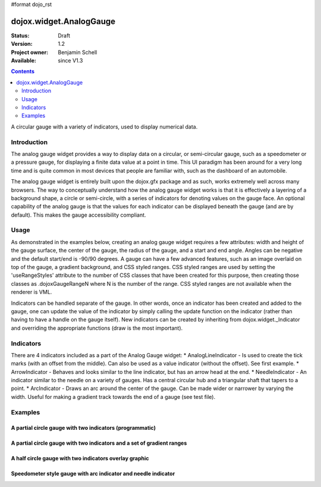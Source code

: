 #format dojo_rst

dojox.widget.AnalogGauge
========================

:Status: Draft
:Version: 1.2
:Project owner: Benjamin Schell
:Available: since V1.3

.. contents::
   :depth: 2

A circular gauge with a variety of indicators, used to display numerical data.


============
Introduction
============

The analog gauge widget provides a way to display data on a circular, or semi-circular gauge, such as a speedometer or a pressure gauge, for displaying a finite data value at a point in time. This UI paradigm has been around for a very long time and is quite common in most devices that people are familiar with, such as the dashboard of an automobile.

The analog gauge widget is entirely built upon the dojox.gfx package and as such, works extremely well across many browsers. The way to conceptually understand how the analog gauge widget works is that it is effectively a layering of a background shape, a circle or semi-circle, with a series of indicators for denoting values on the gauge face. An optional capability of the analog gauge is that the values for each indicator can be displayed beneath the gauge (and are by default). This makes the gauge accessibility compliant.

=====
Usage
=====

As demonstrated in the examples below, creating an analog gauge widget requires a few attributes: width and height of the gauge surface, the center of the gauge, the radius of the gauge, and a start and end angle.  Angles can be negative and the default start/end is -90/90 degrees. A gauge can have a few advanced features, such as an image overlaid on top of the gauge, a gradient background, and CSS styled ranges.  CSS styled ranges are used by setting the 'useRangeStyles' attribute to the number of CSS classes that have been created for this purpose, then creating those classes as .dojoxGaugeRangeN where N is the number of the range.  CSS styled ranges are not available when the renderer is VML.

Indicators can be handled separate of the gauge.  In other words, once an indicator has been created and added to the gauge, one can update the value of the indicator by simply calling the update function on the indicator (rather than having to have a handle on the gauge itself).  New indicators can be created by inheriting from dojox.widget._Indicator and overriding the appropriate functions (draw is the most important).

==========
Indicators
==========

There are 4 indicators included as a part of the Analog Gauge widget:
* AnalogLineIndicator - Is used to create the tick marks (with an offset from the middle).  Can also be used as a value indicator (without the offset).  See first example.
* ArrowIndicator - Behaves and looks similar to the line indicator, but has an arrow head at the end.
* NeedleIndicator - An indicator similar to the needle on a variety of gauges.  Has a central circular hub and a triangular shaft that tapers to a point.
* ArcIndicator - Draws an arc around the center of the gauge.  Can be made wider or narrower by varying the width.  Useful for making a gradient track towards the end of a gauge (see test file).

========
Examples
========

A partial circle gauge with two indicators (programmatic)
---------------------------------------------------------

.. cv-compound::

  .. cv:: javascript

    <script>
      dojo.require("dojox.widget.AnalogGauge");

      function init() {
        var gauge;
        var ranges1 = [ {low:5, high:10, hover:'5 - 10'},
          {low:10, high:20, hover:'10 - 20'},
          {low:20, high:30, hover:'20 - 30'},
          {low:30, high:40, hover:'30 - 40'},
          {low:40, high:50, hover:'40 - 50'},
          {low:50, high:60, hover:'50 - 60'},
          {low:60, high:70, hover:'60 - 70'},
          {low:70, high:75, hover:'70 - 75'}
        ];
        gauge = dojo.byId('defaultGauge');
        gauge = new dojox.widget.AnalogGauge({
          id: "defaultGauge",
          width: 300,
          height: 200,
          cx: 150,
          cy: 175,
          radius: 125,
          ranges: ranges1,
          minorTicks: {
            offset: 125,
            interval: 5,
            length: 5,
            color: 'gray'
          },
          majorTicks: {
            offset: 125,
            interval: 10,
            length: 10
          },
          indicators: [
            new dojox.widget.ArrowIndicator({
              value:17, 
              width: 3,
              hover:'Value: 17', 
              title: 'Value'
           }),
           new dojox.widget.AnalogLineIndicator({
             value:6, 
             color:'#D00000',
             width: 3,
             hover:'Target: 6',
             title: 'Target'
           })
          ]
        }, gauge);
        gauge.startup();
      }
      dojo.addOnLoad(init);

    </script>

  .. cv:: html

    <div id="defaultGauge"></div>

A partial circle gauge with two indicators and a set of gradient ranges
-----------------------------------------------------------------------

.. cv-compound::

  .. cv:: javascript

    <script>
      dojo.require("dojox.widget.AnalogGauge");
    </script>

  .. cv:: html

    <div dojoType="dojox.widget.AnalogGauge"
	id="declarativeGauge"
	width="350"
	height="275"
	cx="175"
	cy="175"
	radius="135"
	startAngle="-120"
	endAngle="120"
	useRangeStyles="0"
	hideValues="true"
	majorTicks="{length: 5, offset: 135, interval: 5}">
      <div dojoType="dojox.widget.Range"
        low="0"
	high="10"
	hover="0 - 10">
        <div dojoType="dojox.widget.Gradient" type="linear">
          <div dojoType="dojox.widget.GradientColor"
            offset="0"
            color="#606060">
          </div>
          <div dojoType="dojox.widget.GradientColor"
            offset="1"
            color="#707070">
          </div>
        </div>
      </div>
      <div dojoType="dojox.widget.Range"
        id="range1"
        low="10"
        high="20"
        hover="10 - 20">
        <div dojoType="dojox.widget.Gradient"type="linear">
          <div dojoType="dojox.widget.GradientColor"
            offset="0"
            color="#707070">
          </div>
          <div dojoType="dojox.widget.GradientColor"
            offset="1"
            color="#808080">
          </div>
        </div>
      </div>
      <div  dojoType="dojox.widget.Range"
        id="range2"
        low="20"
        high="30"
        hover="20 - 30">
        <div dojoType="dojox.widget.Gradient" type="linear">
          <div dojoType="dojox.widget.GradientColor"
            offset="0"
            color="#808080">
          </div>
          <div dojoType="dojox.widget.GradientColor"
            offset="1"
            color="#909090">
          </div>
        </div>
      </div>
      <div dojoType="dojox.widget.Range"
        id="range3"
        low="30"
        high="40"
        hover="30 - 40">
        <div dojoType="dojox.widget.Gradient" type="linear">
          <div dojoType="dojox.widget.GradientColor"
            offset="0"
            color="#909090">
          </div>
          <div dojoType="dojox.widget.GradientColor"
            offset="1"
            color="#A0A0A0">
          </div>
        </div>
      </div>
      <div dojoType="dojox.widget.Range"
         id="range4"
         low="40"
         high="50"
         hover="40 - 50">
         <div dojoType="dojox.widget.Gradient" type="linear">
           <div dojoType="dojox.widget.GradientColor"
             offset="0"
             color="#A0A0A0">
           </div>
           <div dojoType="dojox.widget.GradientColor"
             offset="1"
             color="#B0B0B0">
           </div>
        </div>
      </div>
      <div dojoType="dojox.widget.Range"
        id="range5"
        low="50"
        high="60"
        hover="50 - 60">
        <div dojoType="dojox.widget.Gradient" type="linear">
          <div dojoType="dojox.widget.GradientColor"
            offset="0"
            color="#B0B0B0">
          </div>
          <div dojoType="dojox.widget.GradientColor"
            offset="1"
            color="#C0C0C0">
          </div>
        </div>
      </div>
      <div dojoType="dojox.widget.Range"
        id="range6"
        low="60"
        high="70"
        hover="60 - 70">
        <div dojoType="dojox.widget.Gradient" type="linear">
          <div dojoType="dojox.widget.GradientColor"
            offset="0"
            color="#C0C0C0">
          </div>
          <div dojoType="dojox.widget.GradientColor"
            offset="1"
            color="#D0D0D0">
          </div>
        </div>
      </div>
      <div dojoType="dojox.widget.Range"
        id="range7"
        low="70"
        high="75"
        hover="70 - 75">
        <div dojoType="dojox.widget.Gradient" type="linear">
          <div dojoType="dojox.widget.GradientColor"
            offset="0"
            color="#D0D0D0">
          </div>
          <div dojoType="dojox.widget.GradientColor"
            offset="1"
            color="#E0E0E0">
          </div>
        </div>
      </div>
      <div dojoType="dojox.widget.AnalogLineIndicator"
        id="target"
        value="52"
        color="#D00000"
        width="3"
        hover="Target: 52"
        title="Target">
      </div>
      <div dojoType="dojox.widget.ArrowIndicator"
        id="value"
        value="17"
        type="arrow"
        length="135"
        width="3"
        hover="Value: 17"
        title="Value">
      </div>
    </div>


A half circle gauge with two indicators overlay graphic
-------------------------------------------------------

.. cv-compound::

  .. cv:: javascript

    <script>
      dojo.require("dojox.widget.AnalogGauge");
    </script>

  .. cv:: html

    <div dojoType="dojox.widget.AnalogGauge"
      width="350"
      height="225"
      cx="175"
      cy="175"
      radius="125"
      startAngle="-90"
      endAngle="90"
      useRangeStyles="0"
      hideValues="true"
      majorTicks="{length: 5, offset: 125, interval: 5}"
      image="{url:'/moin_static163/js/dojo/trunk/release/dojo/dojox/widget/tests/images/gaugeOverlay.png', width: 280, height: 155,x: 35, y: 38,overlay: true}">
      <div dojoType="dojox.widget.Range"
        low="0"
	high="10"
	hover="0 - 10">
        <div dojoType="dojox.widget.Gradient" type="linear">
          <div dojoType="dojox.widget.GradientColor"
            offset="0"
            color="#606060">
          </div>
          <div dojoType="dojox.widget.GradientColor"
            offset="1"
            color="#707070">
          </div>
        </div>
      </div>
      <div dojoType="dojox.widget.Range"
        low="10"
        high="20"
        hover="10 - 20">
        <div dojoType="dojox.widget.Gradient"type="linear">
          <div dojoType="dojox.widget.GradientColor"
            offset="0"
            color="#707070">
          </div>
          <div dojoType="dojox.widget.GradientColor"
            offset="1"
            color="#808080">
          </div>
        </div>
      </div>
      <div  dojoType="dojox.widget.Range"
        low="20"
        high="30"
        hover="20 - 30">
        <div dojoType="dojox.widget.Gradient" type="linear">
          <div dojoType="dojox.widget.GradientColor"
            offset="0"
            color="#808080">
          </div>
          <div dojoType="dojox.widget.GradientColor"
            offset="1"
            color="#909090">
          </div>
        </div>
      </div>
      <div dojoType="dojox.widget.Range"
        low="30"
        high="40"
        hover="30 - 40">
        <div dojoType="dojox.widget.Gradient" type="linear">
          <div dojoType="dojox.widget.GradientColor"
            offset="0"
            color="#909090">
          </div>
          <div dojoType="dojox.widget.GradientColor"
            offset="1"
            color="#A0A0A0">
          </div>
        </div>
      </div>
      <div dojoType="dojox.widget.Range"
         low="40"
         high="50"
         hover="40 - 50">
         <div dojoType="dojox.widget.Gradient" type="linear">
           <div dojoType="dojox.widget.GradientColor"
             offset="0"
             color="#A0A0A0">
           </div>
           <div dojoType="dojox.widget.GradientColor"
             offset="1"
             color="#B0B0B0">
           </div>
        </div>
      </div>
      <div dojoType="dojox.widget.Range"
        low="50"
        high="60"
        hover="50 - 60">
        <div dojoType="dojox.widget.Gradient" type="linear">
          <div dojoType="dojox.widget.GradientColor"
            offset="0"
            color="#B0B0B0">
          </div>
          <div dojoType="dojox.widget.GradientColor"
            offset="1"
            color="#C0C0C0">
          </div>
        </div>
      </div>
      <div dojoType="dojox.widget.Range"
        low="60"
        high="70"
        hover="60 - 70">
        <div dojoType="dojox.widget.Gradient" type="linear">
          <div dojoType="dojox.widget.GradientColor"
            offset="0"
            color="#C0C0C0">
          </div>
          <div dojoType="dojox.widget.GradientColor"
            offset="1"
            color="#D0D0D0">
          </div>
        </div>
      </div>
      <div dojoType="dojox.widget.Range"
        low="70"
        high="75"
        hover="70 - 75">
        <div dojoType="dojox.widget.Gradient" type="linear">
          <div dojoType="dojox.widget.GradientColor"
            offset="0"
            color="#D0D0D0">
          </div>
          <div dojoType="dojox.widget.GradientColor"
            offset="1"
            color="#E0E0E0">
          </div>
        </div>
      </div>
      <div dojoType="dojox.widget.AnalogLineIndicator"
        value="52"
        color="#D00000"
        width="3"
        hover="Target: 52"
        title="Target">
      </div>
      <div dojoType="dojox.widget.ArrowIndicator"
        value="17"
        type="arrow"
        length="125"
        width="3"
        hover="Value: 17"
        title="Value">
      </div>
    </div>


Speedometer style gauge with arc indicator and needle indicator
---------------------------------------------------------------

.. cv-compound::

  .. cv:: javascript

    <script>
      dojo.require("dojox.widget.AnalogGauge");

      // Used for a gradient arc indicator below:
      var fill = {
        'type': 'linear',
        'x1': 50,
        'y1': 50,
        'x2': 550,
        'y2': 550,
        'colors': [{offset: 0, color: 'black'}, {offset: 0.5, color: 'black'}, {offset: 0.75, color: 'yellow'}, {offset: 1, color: 'red'}]
      };
    </script>

  .. cv:: html

    <div dojoType="dojox.widget.AnalogGauge"
      width="450"
      height="300"
      cx="225"
      cy="175"
      radius="150"
      startAngle="-135"
      endAngle="135"
      useRangeStyles="0"
      hideValues="true"
      color: "white"
      majorTicks="{length: 10, offset: 105, interval: 10, color: 'gray'}"
      minorTicks="{length: 5, offset: 105, interval: 5, color: 'gray'}">
      <div dojoType="dojox.widget.Range"
        low="0"
	high="100"
        color="black">
      </div>
      <div dojoType="dojox.widget.Range"
        low="100"
	high="200"
        color="black">
      </div>
      <div dojoType="dojox.widget.ArcIndicator"
        value="200"
        width="20"
        offset="150"
        color="black"
        noChange="true"
        hideValues="true">
      </div>
      <div dojoType="dojox.widget.ArcIndicator"
        value="80"
        width="10"
        offset="150"
        color="blue"
        title="Arc"
        hover="Arc: 80">
      </div>
      <div dojoType="dojox.widget.NeedleIndicator"
        value="100"
        width="8"
        length="150"
        color="red"
        title="Needle"
        hover="Needle: 100">
      </div>
    </div>
